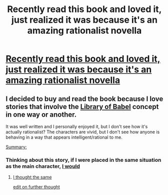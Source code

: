 #+TITLE: Recently read this book and loved it, just realized it was because it's an amazing rationalist novella

* [[https://www.amazon.com/Short-Stay-Hell-Steven-Peck-ebook/dp/B007LQ81HK/ref=sr_1_1?ie=UTF8&qid=1501424839&sr=8-1&keywords=a+short+stay+in+hell][Recently read this book and loved it, just realized it was because it's an amazing rationalist novella]]
:PROPERTIES:
:Score: 10
:DateUnix: 1501424911.0
:DateShort: 2017-Jul-30
:END:

** I decided to buy and read the book because I love stories that involve the [[https://en.wikipedia.org/wiki/The_Library_of_Babel][Library of Babel]] concept in one way or another.

It was well written and I personally enjoyed it, but I don't see how it's actually rationalist? The characters are vivid, but I don't see how anyone is behaving in a way that appears intelligent/rational to me.

[[#s][Summary:]]
:PROPERTIES:
:Author: xamueljones
:Score: 8
:DateUnix: 1501443709.0
:DateShort: 2017-Jul-31
:END:

*** Thinking about this story, if I were placed in the same situation as the main character, [[#s][I would]]
:PROPERTIES:
:Author: xamueljones
:Score: 9
:DateUnix: 1501444601.0
:DateShort: 2017-Jul-31
:END:

**** [[#s][I thought the same]]

[[#s][edit on further thought]]
:PROPERTIES:
:Author: All_in_bad_taste
:Score: 5
:DateUnix: 1501454352.0
:DateShort: 2017-Jul-31
:END:
